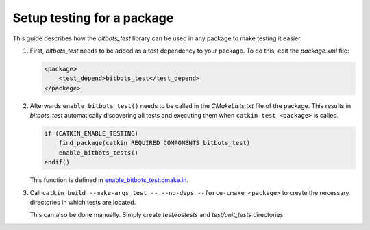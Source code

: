 Setup testing for a package
===========================

This guide describes how the *bitbots_test* library can be used in any package to make testing it easier.

#) First, *bitbots_test* needs to be added as a test dependency to your package.
   To do this, edit the *package.xml* file:

   .. code-block:: xml

      <package>
          <test_depend>bitbots_test</test_depend>
      </package>

#) Afterwards ``enable_bitbots_test()`` needs to be called in the *CMakeLists.txt* file of the package.
   This results in *bitbots_test* automatically discovering all tests and executing them when ``catkin test <package>``
   is called.

   .. code-block:: cmake

      if (CATKIN_ENABLE_TESTING)
          find_package(catkin REQUIRED COMPONENTS bitbots_test)
          enable_bitbots_tests()
      endif()

   This function is defined in `enable_bitbots_test.cmake.in`_.

   .. todo:: Add exact documentation for the ``enable_bitbots_test`` function.


#) Call ``catkin build --make-args test -- --no-deps --force-cmake <package>`` to create the necessary directories
   in which tests are located.

   This can also be done manually.
   Simply create *test/rostests* and *test/unit_tests* directories.

   .. seealso:: :doc:`./writing_tests` on how to write tests once testing is enabled.


.. _enable_bitbots_test.cmake.in: https://github.com/bit-bots/bitbots_tools/blob/master/bitbots_test/cmake/enable_bitbots_tests.cmake.in